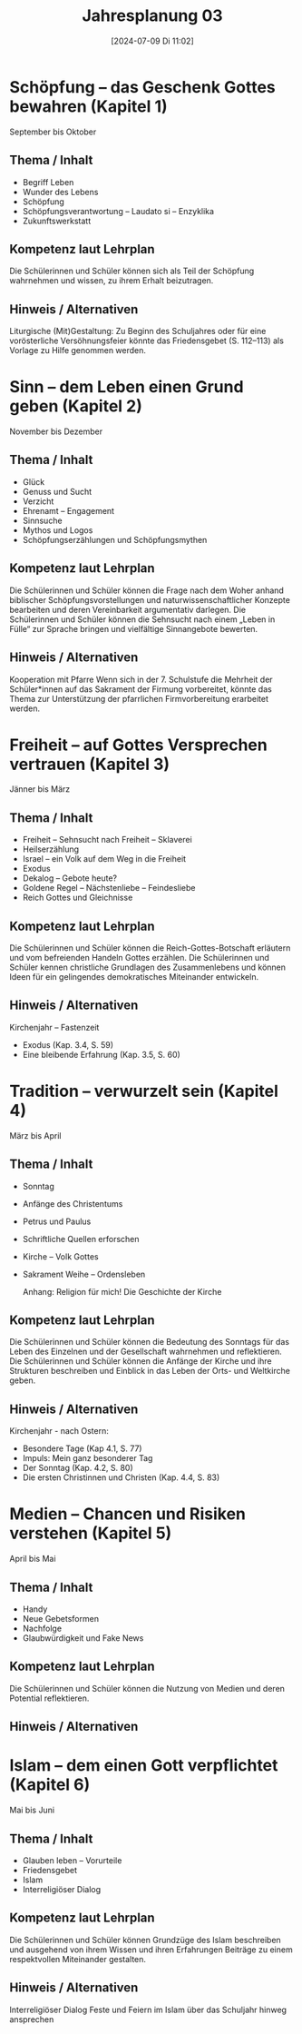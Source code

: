 #+title:      Jahresplanung 03
#+date:       [2024-07-09 Di 11:02]
#+filetags:   :03:schule:
#+identifier: 20240709T110253

* Schöpfung – das Geschenk Gottes bewahren (Kapitel 1)
September bis Oktober

** Thema / Inhalt
- Begriff Leben
- Wunder des Lebens
- Schöpfung
- Schöpfungsverantwortung – Laudato si – Enzyklika 
- Zukunftswerkstatt
  
** Kompetenz laut Lehrplan
Die Schülerinnen und Schüler können sich als Teil der Schöpfung wahrnehmen und wissen, zu ihrem Erhalt beizutragen.

** Hinweis / Alternativen
Liturgische (Mit)Gestaltung:
Zu Beginn des Schuljahres oder für eine vorösterliche Versöhnungsfeier könnte das Friedensgebet (S. 112–113) als Vorlage zu Hilfe genommen werden.

* Sinn – dem Leben einen Grund geben (Kapitel 2)
November bis Dezember

** Thema / Inhalt
- Glück
- Genuss und Sucht
- Verzicht
- Ehrenamt – Engagement
- Sinnsuche
- Mythos und Logos
- Schöpfungserzählungen und Schöpfungsmythen

** Kompetenz laut Lehrplan
Die Schülerinnen und Schüler können die Frage nach dem Woher anhand biblischer Schöpfungsvorstellungen und naturwissenschaftlicher Konzepte bearbeiten und deren Vereinbarkeit argumentativ darlegen. 
Die Schülerinnen und Schüler können die Sehnsucht nach einem „Leben in Fülle“ zur Sprache bringen und vielfältige Sinnangebote bewerten.

** Hinweis / Alternativen
Kooperation mit Pfarre
Wenn sich in der 7. Schulstufe die Mehrheit der Schüler*innen auf das Sakrament der Firmung vorbereitet, könnte das Thema zur Unterstützung der pfarrlichen Firmvorbereitung erarbeitet werden.

* Freiheit – auf Gottes Versprechen vertrauen (Kapitel 3)
Jänner bis März

** Thema / Inhalt
- Freiheit – Sehnsucht nach Freiheit – Sklaverei 
- Heilserzählung
- Israel – ein Volk auf dem Weg in die Freiheit
- Exodus 
- Dekalog – Gebote heute?
- Goldene Regel – Nächstenliebe – Feindesliebe
- Reich Gottes und Gleichnisse
    
** Kompetenz laut Lehrplan
Die Schülerinnen und Schüler können die Reich-Gottes-Botschaft erläutern und vom befreienden Handeln Gottes erzählen.
Die Schülerinnen und Schüler kennen christliche Grundlagen des Zusammenlebens und können Ideen für ein gelingendes demokratisches Miteinander entwickeln.

** Hinweis / Alternativen
Kirchenjahr – Fastenzeit
- Exodus (Kap. 3.4, S. 59)
- Eine bleibende Erfahrung (Kap. 3.5, S. 60)

* Tradition – verwurzelt sein (Kapitel 4)
März bis April

** Thema / Inhalt
- Sonntag
- Anfänge des Christentums
- Petrus und Paulus
- Schriftliche Quellen erforschen
- Kirche – Volk Gottes
- Sakrament Weihe – Ordensleben

 Anhang: Religion für mich! Die Geschichte der Kirche

** Kompetenz laut Lehrplan
Die Schülerinnen und Schüler können die Bedeutung des Sonntags für das Leben des Einzelnen und der Gesellschaft wahrnehmen und reflektieren. 
Die Schülerinnen und Schüler können die Anfänge der Kirche und ihre Strukturen beschreiben und Einblick in das Leben der Orts- und Weltkirche geben.

** Hinweis / Alternativen
Kirchenjahr - nach Ostern: 
- Besondere Tage (Kap 4.1, S. 77)
- Impuls: Mein ganz besonderer Tag
- Der Sonntag (Kap. 4.2, S. 80)
- Die ersten Christinnen und Christen (Kap. 4.4, S. 83)

* Medien – Chancen und Risiken verstehen (Kapitel 5)
April bis Mai

** Thema / Inhalt
- Handy 
- Neue Gebetsformen
- Nachfolge
- Glaubwürdigkeit und Fake News
    
** Kompetenz laut Lehrplan
Die Schülerinnen und Schüler können die Nutzung von Medien und deren Potential reflektieren.

** Hinweis / Alternativen

* Islam – dem einen Gott verpflichtet (Kapitel 6)
Mai bis Juni

** Thema / Inhalt
- Glauben leben – Vorurteile
- Friedensgebet
- Islam
- Interreligiöser Dialog


** Kompetenz laut Lehrplan
Die Schülerinnen und Schüler können Grundzüge des Islam beschreiben
und ausgehend von ihrem Wissen und ihren Erfahrungen Beiträge zu einem respektvollen Miteinander gestalten.

** Hinweis / Alternativen
Interreligiöser Dialog
Feste und Feiern im Islam über das Schuljahr hinweg ansprechen
